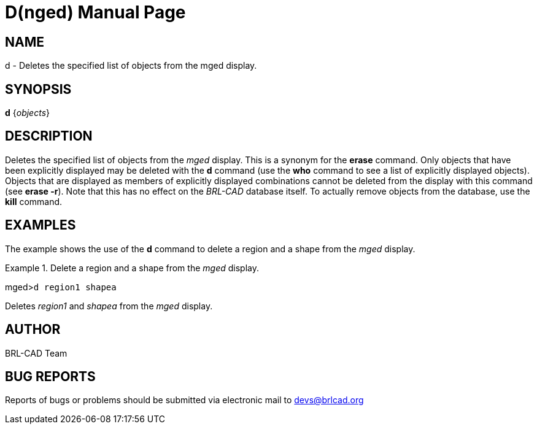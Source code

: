 = D(nged)
BRL-CAD Team
:doctype: manpage
:man manual: BRL-CAD User Commands
:man source: BRL-CAD
:page-layout: base

== NAME

d - Deletes the specified list of objects from the
    mged display.
    

== SYNOPSIS

*d* {_objects_}

== DESCRIPTION

Deletes the specified list of objects from the _mged_ display. This is a synonym for the [cmd]*erase* command. Only objects that have been explicitly	displayed may be deleted with the [cmd]*d* command (use the [cmd]*who* command to see a list of explicitly displayed objects). Objects that are displayed as members of explicitly displayed combinations cannot be deleted from the display with this command (see [cmd]*erase -r*). Note that this has no effect on the _BRL-CAD_ database itself. To actually remove objects from the database, use the [cmd]*kill* command. 

== EXAMPLES

The example shows the use of the [cmd]*d* command to delete a region and a shape from the _mged_ display. 

.Delete a region and a shape from the _mged_ display.
====
[prompt]#mged>#[ui]`d region1 shapea`

Deletes _region1_ and _shapea_ from the _mged_ display.
====

== AUTHOR

BRL-CAD Team

== BUG REPORTS

Reports of bugs or problems should be submitted via electronic mail to mailto:devs@brlcad.org[]